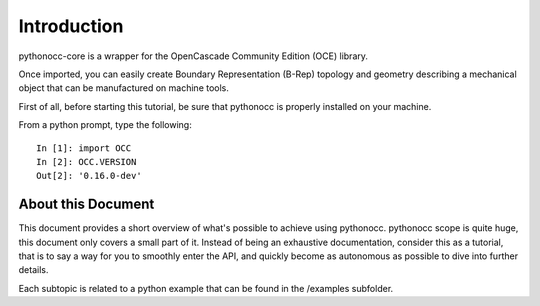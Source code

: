 Introduction
============

pythonocc-core is a wrapper for the OpenCascade Community Edition (OCE)
library.

Once imported, you can easily create Boundary Representation (B-Rep)
topology and geometry describing a mechanical object that can be
manufactured on machine tools.

First of all, before starting this tutorial, be sure that pythonocc
is properly installed on your machine.

From a python prompt, type the following::

  In [1]: import OCC
  In [2]: OCC.VERSION
  Out[2]: '0.16.0-dev'

About this Document
-------------------

This document provides a short overview of what's possible to achieve using
pythonocc. pythonocc scope is quite huge, this document only covers a small
part of it. Instead of being an exhaustive documentation, consider this
as a tutorial, that is to say a way for you to smoothly enter the API,
and quickly become as autonomous as possible to dive into further details.

Each subtopic is related to a python example that can be found in the /examples
subfolder.

